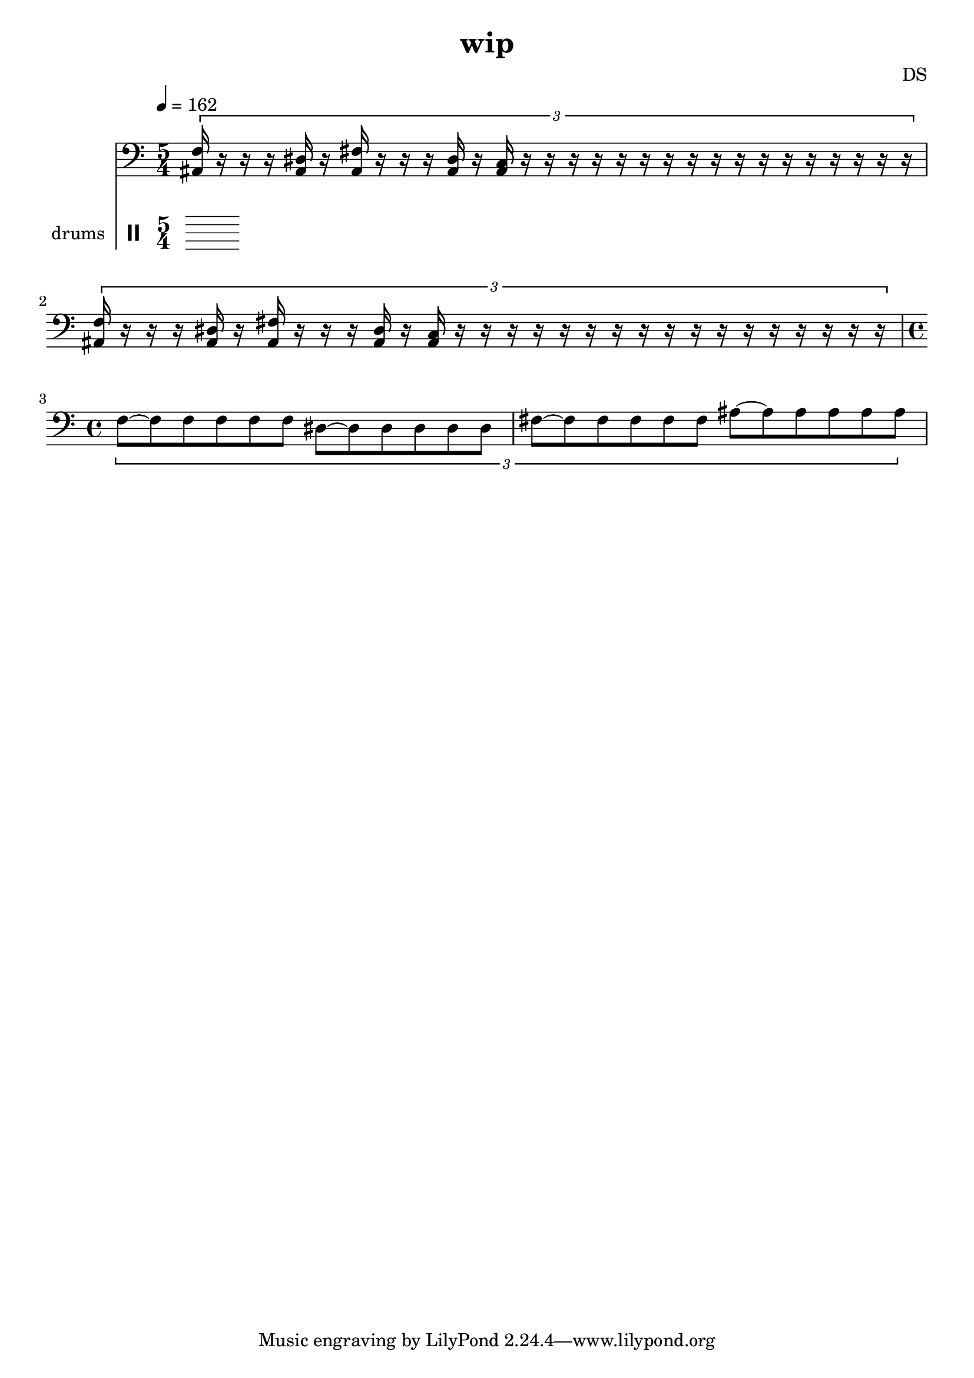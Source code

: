 \version "2.24.3"

\header {
  title = "wip"
  composer = "DS"
}

bdsn_I = \drummode {
  bd4 bd bd bd
  bd bd bd bd
  bd bd bd bd
  bd bd bd bd
}


melodyOne = \relative c' {
  % TODO figure out where whole note c, carries out
  \tuplet 3/2 {
    c8[~c c c c c]
    c~[c c c c c]
    f, c' cis fis cis c
    f, c' cis fis cis c
    fis,~[fis fis fis fis fis]
    ais~[ais ais ais ais ais]
  }
}

melodyTwo = \relative c' {
  \tuplet 3/2 {
    f,~[f f f f f]
    dis~[dis dis dis dis dis]
    fis~[fis fis fis fis fis]
    ais~[ais ais ais ais ais]
  }
}

% five measures, so play four times to even out if 4/4
% TODO this isn't quite right
thrashOne = \relative c' {
  \tuplet 3/2 {
    c8[ cis ais ]
    r4.
    c8[ cis ais ]
    r4.
    c8[ cis ais ]
  }
}

bdBaz = \drummode {
  bd4
  r8.. %r8 r16 r32 
  bd4
  r8..
  bd4
  r16
}

thrashBaz = \relative c {
  c16[ cis c c gis]
  r16 r16.
  c16[ cis c c gis]
  r8 r32
  c16[ cis c c c]
}

nextBaz = \relative c' {
  %c16[cis c] r16 r16
  %f,4 dis8. fis4 r4
  % tempo 200?
  
  %c16[ c cis c] r4
  %c8[ c cis c]
  %f,8.\staccato dis\staccato fis\staccato
  
  %
  %c16 r16.. c16 r16.. c16 r16.
  \tuplet 8/1 {
    c2 c c c c c c c
  }
  % maybe put on different staff
  f,16 r8. dis16 r8. fis16
}

nextBazFill = \relative c' {
  r8. c16
}

nextBazEnd = \relative c' {
  r8. c16
}

thrashTwo = \relative c' {
  \tuplet 3/2 {
    c8[ cis ais ]
    r4.
    c8[ cis ais ]
    r4.
    r4.
  }
}

thrashOneAlt = \relative c' {
  c16[ cis f, ais ]
  r4
  c16[ cis f, ais ]
  r4
  c16[ cis f, ais ]
}

thrashMix = \relative c' {
  \tuplet 3/2 {
    c8[ cis ais ]
    r4.
    c8[ cis ais ]
    r4.
  }
  c16[ cis f, ais ]
}

thrashNext = \relative c' {
  %\tuplet 3/2 { c8[ cis ais ] }
  c16[ cis f, <f ais> ]
  
  f4\staccato dis\staccato fis\staccato
  
  \tuplet 3/2 {
    c8[ c c ]
  }
}

% basically perfect; 5/4 time
trysomething = \relative c' {
  \tuplet 3/2 {
    c8[ cis c\staccato c\staccato] r4
    c8[ cis c\staccato c\staccato] r4
    c8[ cis c]
  }
}

trysomethingTwo = \relative c {
  \tuplet 3/2 {
    %r8 f8\staccato r dis\staccato r fis\staccato
    %ais8 f'8\staccato ais, dis\staccato ais fis'\staccato
    %r8 <ais f'\staccato> r <ais dis\staccato> r <ais fis'\staccato>
    ais8 <ais f'\staccato> ais <ais dis\staccato> ais <ais fis'>
    r r r
    
    %<ais c>8\staccato c[ cis c] r r
    c8\staccato c[ cis c] r r
  }
}

% TODO closer
trysomethingThree = \relative c {
  \tuplet 3/2 {
    %r8 f8\staccato r dis\staccato r fis\staccato
    %ais8 f'8\staccato ais, dis\staccato ais fis'\staccato
    %r8 <ais f'\staccato> r <ais dis\staccato> r <ais fis'\staccato>
    ais8 <ais f'\staccato> ais <ais dis\staccato> ais <ais fis'>
    r
    r16 c16\staccato % NOTE or just r8
    
    %c16 c16 c8\staccato c[ cis c] r r
    c16[ c16 c16]~16 c8[ cis c] r r
  }
}

% dabass
trysomethingFour = \relative c, {
  \tuplet 3/2 {
    c16 c c c c c
    c c c c c c
    c c c
    
    c16 c c c c c
    c c c c c c
    c c c
  }
}

% the elusive rhythm!
trysomethingFive = \relative c {
  \tuplet 3/2 {
    <f ais,>16 r r r <dis ais> r
    <fis ais,> r r r <dis ais> r
    <c ais> r r
    
    r r r r r r
    r r r r r r
    r r r
  }
}

trysomethingTwoEnd = \relative c' {
   \tuplet 3/2 {
    c8[ cis c r]
  }
}


% everything all 6/4 time followed by chaotic parts and then the
% main melody with all triplets that switches mid part to the 3 3 2 3 3 2 (so 4/4) version
% that transitions to jungle

melodyLine = {
  \clef bass
  \time 4/4
  \tempo 4=162
  %\melodyOne
  %\melodyOne
  %\melodyTwo
  %\melodyTwo
  
  \time 5/4
  %\trysomething
  \trysomethingFive
  \trysomethingFive
  %\trysomethingTwo
  %\trysomethingTwo
  \time 4/4
  \melodyTwo
  
  %\time 5/4
  %\thrashBaz
  %\thrashOne
  
  %\nextBaz
  %\nextBazFill
  %\nextBaz
  %\nextBazFill
  %\nextBaz
  %\nextBazFill
  %\nextBaz
  
  %\melodyOne
  
  %\thrashOne
  %\thrashOne
  %\thrashOne
  %\thrashOne
  %\thrashNext
  %\thrashNext
}

drumbb = {
  %\bdBaz
  %\bdBaz
  %\bdsn_I
  %\bdsn_I
  %\bdsn_I
  %\bdsn_I
}

\score {
  <<
    \new Staff = "melody line" \melodyLine
    
    \new DrumStaff \with { instrumentName = "drums" }
    <<
      \new DrumVoice { \stemDown \drumbb }
    >>
  >>
  \layout { }
  \midi { }
}